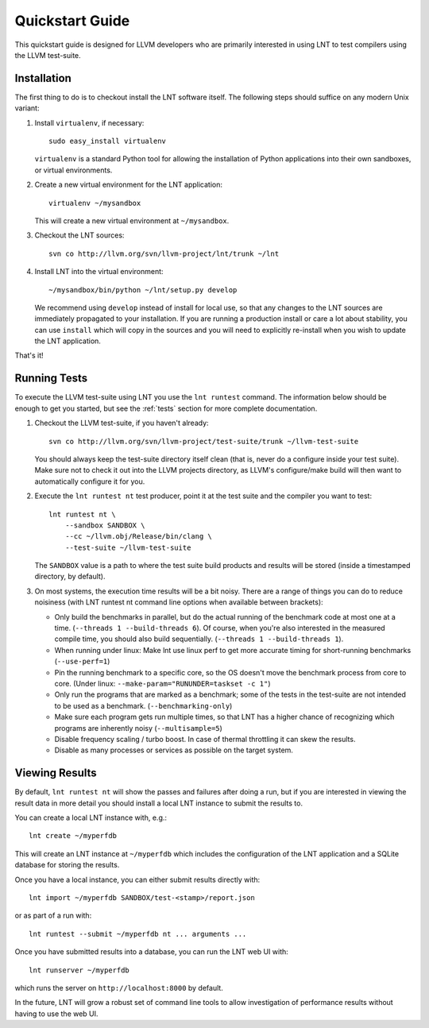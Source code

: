 .. _quickstart:

Quickstart Guide
================

This quickstart guide is designed for LLVM developers who are primarily
interested in using LNT to test compilers using the LLVM test-suite.

Installation
------------

The first thing to do is to checkout install the LNT software itself. The
following steps should suffice on any modern Unix variant:

#. Install ``virtualenv``, if necessary::

           sudo easy_install virtualenv

   ``virtualenv`` is a standard Python tool for allowing the installation of
   Python applications into their own sandboxes, or virtual environments.

#. Create a new virtual environment for the LNT application::

            virtualenv ~/mysandbox

   This will create a new virtual environment at ``~/mysandbox``.

#. Checkout the LNT sources::

            svn co http://llvm.org/svn/llvm-project/lnt/trunk ~/lnt

#. Install LNT into the virtual environment::

           ~/mysandbox/bin/python ~/lnt/setup.py develop

   We recommend using ``develop`` instead of install for local use, so that any
   changes to the LNT sources are immediately propagated to your
   installation. If you are running a production install or care a lot about
   stability, you can use ``install`` which will copy in the sources and you
   will need to explicitly re-install when you wish to update the LNT
   application.

That's it!


Running Tests
-------------

To execute the LLVM test-suite using LNT you use the ``lnt runtest``
command. The information below should be enough to get you started, but see the
:ref:`tests` section for more complete documentation.

#. Checkout the LLVM test-suite, if you haven't already::

     svn co http://llvm.org/svn/llvm-project/test-suite/trunk ~/llvm-test-suite

   You should always keep the test-suite directory itself clean (that is, never
   do a configure inside your test suite). Make sure not to check it out into
   the LLVM projects directory, as LLVM's configure/make build will then want to
   automatically configure it for you.

#. Execute the ``lnt runtest nt`` test producer, point it at the test suite and
   the compiler you want to test::

     lnt runtest nt \
         --sandbox SANDBOX \
         --cc ~/llvm.obj/Release/bin/clang \
         --test-suite ~/llvm-test-suite

   The ``SANDBOX`` value is a path to where the test suite build products and
   results will be stored (inside a timestamped directory, by default).

#. On most systems, the execution time results will be a bit noisy. There are
   a range of things you can do to reduce noisiness (with LNT runtest nt
   command line options when available between brackets):

   * Only build the benchmarks in parallel, but do the actual running of the
     benchmark code at most one at a time. (``--threads 1 --build-threads 6``).
     Of course, when you're also interested in the measured compile time,
     you should also build sequentially. (``--threads 1 --build-threads 1``).
   * When running under linux: Make lnt use linux perf to get more accurate
     timing for short-running benchmarks (``--use-perf=1``)
   * Pin the running benchmark to a specific core, so the OS doesn't move the
     benchmark process from core to core. (Under linux:
     ``--make-param="RUNUNDER=taskset -c 1"``)
   * Only run the programs that are marked as a benchmark; some of the tests
     in the test-suite are not intended to be used as a benchmark.
     (``--benchmarking-only``)
   * Make sure each program gets run multiple times, so that LNT has a higher
     chance of recognizing which programs are inherently noisy
     (``--multisample=5``)
   * Disable frequency scaling / turbo boost. In case of thermal throttling it
     can skew the results.
   * Disable as many processes or services as possible on the target system.


Viewing Results
---------------

By default, ``lnt runtest nt`` will show the passes and failures after doing a
run, but if you are interested in viewing the result data in more detail you
should install a local LNT instance to submit the results to.

You can create a local LNT instance with, e.g.::

    lnt create ~/myperfdb

This will create an LNT instance at ``~/myperfdb`` which includes the
configuration of the LNT application and a SQLite database for storing the
results.

Once you have a local instance, you can either submit results directly with::

     lnt import ~/myperfdb SANDBOX/test-<stamp>/report.json

or as part of a run with::

     lnt runtest --submit ~/myperfdb nt ... arguments ...

Once you have submitted results into a database, you can run the LNT web UI
with::

     lnt runserver ~/myperfdb

which runs the server on ``http://localhost:8000`` by default.

In the future, LNT will grow a robust set of command line tools to allow
investigation of performance results without having to use the web UI.
